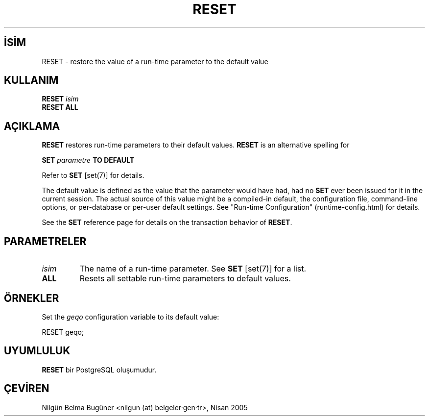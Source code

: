 .\" http://belgeler.org \N'45' 2006\N'45'11\N'45'26T10:18:37+02:00  
.TH "RESET" 7 "" "PostgreSQL" "SQL \N'45' Dil Deyimleri"
.nh   
.SH İSİM
RESET \N'45' restore the value of a run\N'45'time parameter to the default value   
.SH KULLANIM 
.nf
\fBRESET\fR \fIisim\fR
\fBRESET ALL\fR
.fi
    
.SH AÇIKLAMA
\fBRESET\fR restores run\N'45'time parameters to their    default values.  \fBRESET\fR is an alternative    spelling for   


.nf
\fBSET\fR \fIparametre\fR \fBTO DEFAULT\fR
.fi


Refer to \fBSET\fR [set(7)] for    details.   

The default value is defined as the value that the parameter would    have had, had no \fBSET\fR ever been issued for it in the    current session.  The actual source of this value might be a    compiled\N'45'in default, the configuration file, command\N'45'line options,    or per\N'45'database or per\N'45'user default settings.  See "Run\N'45'time Configuration"    (runtime\N'45'config.html) for details.   

See the \fBSET\fR reference page for details on the    transaction behavior of \fBRESET\fR.   

.SH PARAMETRELER   
.br
.ns
.TP 
\fIisim\fR
The name of a run\N'45'time parameter. See \fBSET\fR [set(7)] for a list.     

.TP 
\fBALL\fR
Resets all settable run\N'45'time parameters to default values.     

.PP  
.SH ÖRNEKLER
Set the \fIgeqo\fR configuration variable to its default value:   


.nf
RESET geqo;
.fi   

.SH UYUMLULUK
\fBRESET\fR bir PostgreSQL oluşumudur.   

.SH ÇEVİREN
Nilgün Belma Bugüner <nilgun (at) belgeler·gen·tr>, Nisan 2005 
 
    
